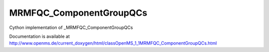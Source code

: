 MRMFQC_ComponentGroupQCs
========================

.. py:class:: MRMFQC_ComponentGroupQCs


   Bases: :py:class:`object`


Cython implementation of _MRMFQC_ComponentGroupQCs


Documentation is available at http://www.openms.de/current_doxygen/html/classOpenMS_1_1MRMFQC_ComponentGroupQCs.html




.. py:attribute:: MRMFQC_ComponentGroupQCs.component_group_name




.. py:attribute:: MRMFQC_ComponentGroupQCs.intensity_l




.. py:attribute:: MRMFQC_ComponentGroupQCs.intensity_u




.. py:attribute:: MRMFQC_ComponentGroupQCs.ion_ratio_feature_name




.. py:attribute:: MRMFQC_ComponentGroupQCs.ion_ratio_l




.. py:attribute:: MRMFQC_ComponentGroupQCs.ion_ratio_pair_name_1




.. py:attribute:: MRMFQC_ComponentGroupQCs.ion_ratio_pair_name_2




.. py:attribute:: MRMFQC_ComponentGroupQCs.ion_ratio_u




.. py:attribute:: MRMFQC_ComponentGroupQCs.n_detecting_l




.. py:attribute:: MRMFQC_ComponentGroupQCs.n_detecting_u




.. py:attribute:: MRMFQC_ComponentGroupQCs.n_heavy_l




.. py:attribute:: MRMFQC_ComponentGroupQCs.n_heavy_u




.. py:attribute:: MRMFQC_ComponentGroupQCs.n_identifying_l




.. py:attribute:: MRMFQC_ComponentGroupQCs.n_identifying_u




.. py:attribute:: MRMFQC_ComponentGroupQCs.n_light_l




.. py:attribute:: MRMFQC_ComponentGroupQCs.n_light_u




.. py:attribute:: MRMFQC_ComponentGroupQCs.n_quantifying_l




.. py:attribute:: MRMFQC_ComponentGroupQCs.n_quantifying_u




.. py:attribute:: MRMFQC_ComponentGroupQCs.n_transitions_l




.. py:attribute:: MRMFQC_ComponentGroupQCs.n_transitions_u




.. py:attribute:: MRMFQC_ComponentGroupQCs.overall_quality_l




.. py:attribute:: MRMFQC_ComponentGroupQCs.overall_quality_u




.. py:attribute:: MRMFQC_ComponentGroupQCs.retention_time_l




.. py:attribute:: MRMFQC_ComponentGroupQCs.retention_time_u




